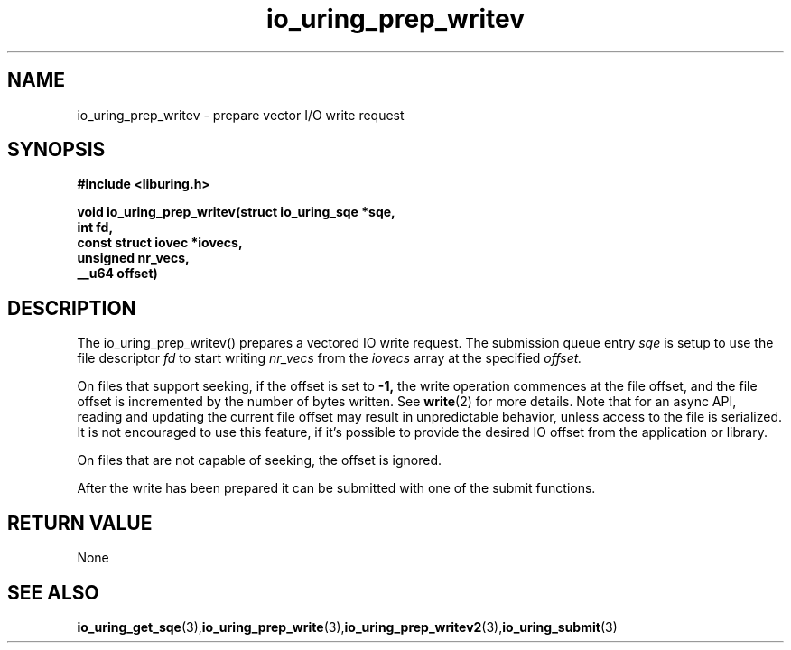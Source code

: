 .\" Copyright (C) 2021 Stefan Roesch <shr@fb.com>
.\"
.\" SPDX-License-Identifier: LGPL-2.0-or-later
.\"
.TH io_uring_prep_writev 3 "November 15, 2021" "liburing-2.1" "liburing Manual"
.SH NAME
io_uring_prep_writev  - prepare vector I/O write request

.SH SYNOPSIS
.nf
.BR "#include <liburing.h>"
.PP
.BI "void io_uring_prep_writev(struct io_uring_sqe *sqe,"
.BI "                          int fd,"
.BI "                          const struct iovec *iovecs,"
.BI "                          unsigned nr_vecs,"
.BI "                          __u64 offset)"
.PP
.SH DESCRIPTION
.PP
The io_uring_prep_writev() prepares a vectored IO write request. The submission
queue entry
.I sqe
is setup to use the file descriptor
.I fd
to start writing
.I nr_vecs
from the
.I iovecs
array at the specified
.I offset.

On files that support seeking, if the offset is set to
.B -1,
the write operation commences at the file offset, and the file offset is
incremented by the number of bytes written. See
.BR write (2)
for more details. Note that for an async API, reading and updating the
current file offset may result in unpredictable behavior, unless access
to the file is serialized. It is not encouraged to use this feature, if it's
possible to provide the desired IO offset from the application or library.

On files that are not capable of seeking, the offset is ignored.

After the write has been prepared it can be submitted with one of the submit
functions.

.SH RETURN VALUE
None
.SH SEE ALSO
.BR io_uring_get_sqe (3), io_uring_prep_write (3), io_uring_prep_writev2 (3), io_uring_submit (3)
